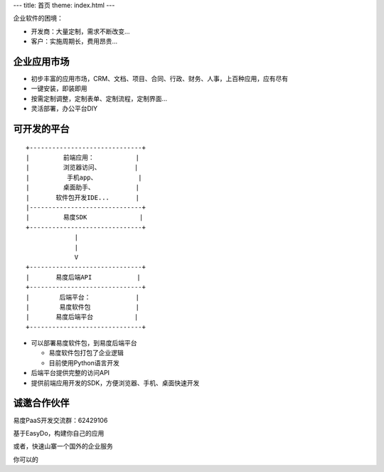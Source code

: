 ﻿---
title: 首页
theme: index.html
---

企业软件的困境：

- 开发商：大量定制，需求不断改变...
- 客户：实施周期长，费用昂贵...

企业应用市场
=================================
- 初步丰富的应用市场，CRM、文档、项目、合同、行政、财务、人事，上百种应用，应有尽有
- 一键安装，即装即用
- 按需定制调整，定制表单、定制流程，定制界面...
- 灵活部署，办公平台DIY

可开发的平台
==========================================================
::

  +------------------------------+ 
  |         前端应用：           |
  |         浏览器访问、         |
  |          手机app、           |
  |         桌面助手、           |
  |       软件包开发IDE...       |
  |------------------------------+
  |         易度SDK              |
  +------------------------------+
               |
               |
               V
  +------------------------------+
  |       易度后端API            |
  +------------------------------+
  |        后端平台：            |
  |        易度软件包            |
  |       易度后端平台           |
  +------------------------------+

- 可以部署易度软件包，到易度后端平台

  - 易度软件包打包了企业逻辑
  - 目前使用Python语言开发

- 后端平台提供完整的访问API
- 提供前端应用开发的SDK，方便浏览器、手机、桌面快速开发

诚邀合作伙伴
===============
易度PaaS开发交流群：62429106 

基于EasyDo，构建你自己的应用

或者，快速山寨一个国外的企业服务

你可以的
